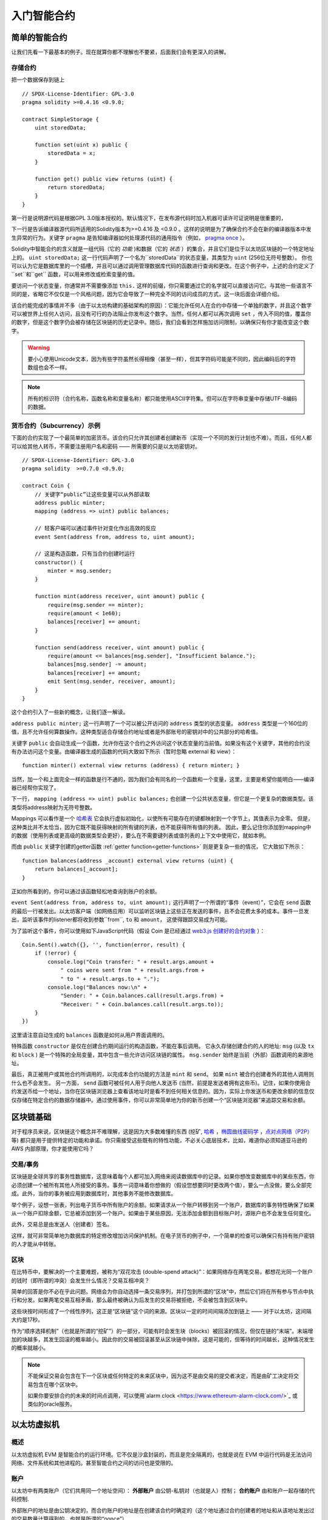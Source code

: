 ###############################
入门智能合约
###############################

.. _simple-smart-contract:

***********************
简单的智能合约
***********************

让我们先看一下最基本的例子。现在就算你都不理解也不要紧，后面我们会有更深入的讲解。

存储合约
====================================

把一个数据保存到链上
::
    // SPDX-License-Identifier: GPL-3.0
    pragma solidity >=0.4.16 <0.9.0;

    contract SimpleStorage {
        uint storedData;

        function set(uint x) public {
            storedData = x;
        }

        function get() public view returns (uint) {
            return storedData;
        }
    }

第一行是说明源代码是根据GPL 3.0版本授权的。默认情况下，在发布源代码时加入机器可读许可证说明是很重要的，

下一行是告诉编译器源代码所适用的Solidity版本为>=0.4.16 及 <0.9.0 。这样的说明是为了确保合约不会在新的编译器版本中发生异常的行为。关键字 ``pragma`` 是告知编译器如何处理源代码的通用指令（例如， `pragma once <https://en.wikipedia.org/wiki/Pragma_once>`_ ）。

Solidity中智能合约的含义就是一组代码（它的 *功能* )和数据（它的 *状态* ）的集合，并且它们是位于以太坊区块链的一个特定地址上的。 ``uint storedData;`` 这一行代码声明了一个名为``storedData``的状态变量，其类型为 ``uint`` (256位无符号整数）。 你也可以认为它是数据库里的一个插槽，并且可以通过调用管理数据库代码的函数进行查询和更改。在这个例子中，上述的合约定义了``set``和``get`` 函数，可以用来修改或检索变量的值。

要访问一个状态变量，你通常并不需要像添加 ``this.`` 这样的前缀，你只需要通过它的名字就可以直接访问它。与其他一些语言不同的是，省略它不仅仅是一个风格问题，因为它会导致了一种完全不同的访问成员的方式，这一块后面会详细介绍。

该合约能完成的事情并不多（由于以太坊构建的基础架构的原因）：它能允许任何人在合约中存储一个单独的数字，并且这个数字可以被世界上任何人访问，且没有可行的办法阻止你发布这个数字。当然，任何人都可以再次调用 ``set`` ，传入不同的值，覆盖你的数字，但是这个数字仍会被存储在区块链的历史记录中。随后，我们会看到怎样施加访问限制，以确保只有你才能改变这个数字。

.. warning::
    要小心使用Unicode文本，因为有些字符虽然长得相像（甚至一样），但其字符码可能是不同的，因此编码后的字符数组也会不一样。
    
.. note::
    所有的标识符（合约名称，函数名称和变量名称）都只能使用ASCII字符集。但可以在字符串变量中存储UTF-8编码的数据。

.. index:: ! subcurrency

货币合约（Subcurrency）示例
==============================

下面的合约实现了一个最简单的加密货币。该合约只允许其创建者创建新币（实现一个不同的发行计划也不难）。而且，任何人都可以给其他人转币，不需要注册用户名和密码 —— 所需要的只是以太坊密钥对。
::
    // SPDX-License-Identifier: GPL-3.0
    pragma solidity  >=0.7.0 <0.9.0;

    contract Coin {
        // 关键字“public”让这些变量可以从外部读取
        address public minter;
        mapping (address => uint) public balances;

        // 轻客户端可以通过事件针对变化作出高效的反应
        event Sent(address from, address to, uint amount);

        // 这是构造函数，只有当合约创建时运行
        constructor() {
            minter = msg.sender;
        }

        function mint(address receiver, uint amount) public {
            require(msg.sender == minter);
            require(amount < 1e60);
            balances[receiver] += amount;
        }

        function send(address receiver, uint amount) public {
            require(amount <= balances[msg.sender], "Insufficient balance.");
            balances[msg.sender] -= amount;
            balances[receiver] += amount;
            emit Sent(msg.sender, receiver, amount);
        }
    }

这个合约引入了一些新的概念，让我们逐一解读。

``address public minter;`` 这一行声明了一个可以被公开访问的 ``address`` 类型的状态变量。 ``address`` 类型是一个160位的值，且不允许任何算数操作。这种类型适合存储合约地址或者是外部账号的密钥对中的公共部分的哈希值。

关键字 ``public`` 会自动生成一个函数，允许你在这个合约之外访问这个状态变量的当前值。如果没有这个关键字，其他的合约没有办法访问这个变量。由编译器生成的函数的代码大致如下所示（暂时忽略 external 和 view）：
::

    function minter() external view returns (address) { return minter; }

当然，加一个和上面完全一样的函数是行不通的，因为我们会有同名的一个函数和一个变量，这里，主要是希望你能明白——编译器已经帮你实现了。

.. index:: mapping

下一行， ``mapping (address => uint) public balances;`` 也创建一个公共状态变量，但它是一个更复杂的数据类型。该类型将address映射为无符号整数。

Mappings 可以看作是一个 `哈希表 <https://en.wikipedia.org/wiki/Hash_table>`_ 它会执行虚拟初始化，以使所有可能存在的键都映射到一个字节上，其值表示为全零。 但是，这种类比并不太恰当，因为它既不能获得映射的所有键的列表，也不能获得所有值的列表。 因此，要么记住你添加到mapping中的数据（使用列表或更高级的数据类型会更好），要么在不需要键列表或值列表的上下文中使用它，就如本例。 

而由 ``public`` 关键字创建的getter函数 :ref:`getter function<getter-functions>` 则是更复杂一些的情况， 它大致如下所示：
::

    function balances(address _account) external view returns (uint) {
        return balances[_account];
    }

正如你所看到的，你可以通过该函数轻松地查询到账户的余额。

.. index:: event

``event Sent(address from, address to, uint amount);`` 这行声明了一个所谓的“事件（event）”，它会在 ``send`` 函数的最后一行被发出。以太坊客户端（如网络应用）可以监听区块链上这些正在发送的事件，且不会花费太多的成本。事件一旦发出，监听该事件的listener都将收到参数``from``, ``to`` 和 ``amount``， 这使得跟踪交易成为可能。 

为了监听这个事件，你可以使用如下JavaScript代码（假设 Coin 是已经通过 `web3.js 创建好的合约对象 <https://learnblockchain.cn/docs/web3js-0.2x/web3.eth.html#contract>`_ ）：
::

    Coin.Sent().watch({}, '', function(error, result) {
        if (!error) {
            console.log("Coin transfer: " + result.args.amount +
                " coins were sent from " + result.args.from +
                " to " + result.args.to + ".");
            console.log("Balances now:\n" +
                "Sender: " + Coin.balances.call(result.args.from) +
                "Receiver: " + Coin.balances.call(result.args.to));
        }
    })

这里请注意自动生成的 ``balances`` 函数是如何从用户界面调用的。

.. index:: coin

特殊函数 ``constructor`` 是仅在创建合约期间运行的构造函数，不能在事后调用。
它永久存储创建合约的人的地址: ``msg`` (以及 ``tx`` 和 ``block`` ) 是一个特殊的全局变量，其中包含一些允许访问区块链的属性。 ``msg.sender`` 始终是当前（外部）函数调用的来源地址。

最后，真正被用户或其他合约所调用的，以完成本合约功能的方法是 ``mint`` 和 ``send``。
如果 ``mint`` 被合约创建者外的其他人调用则什么也不会发生。 另一方面， ``send`` 函数可被任何人用于向他人发送币 (当然，前提是发送者拥有这些币)。记住，如果你使用合约发送币给一个地址，当你在区块链浏览器上查看该地址时是看不到任何相关信息的。因为，实际上你发送币和更改余额的信息仅仅存储在特定合约的数据存储器中。通过使用事件，你可以非常简单地为你的新币创建一个“区块链浏览器”来追踪交易和余额。

.. _blockchain-basics:

*****************
区块链基础
*****************

对于程序员来说，区块链这个概念并不难理解，这是因为大多数难懂的东西 (挖矿, `哈希 <https://en.wikipedia.org/wiki/Cryptographic_hash_function>`_ ，`椭圆曲线密码学 <https://en.wikipedia.org/wiki/Elliptic_curve_cryptography>`_ ，`点对点网络（P2P） <https://en.wikipedia.org/wiki/Peer-to-peer>`_ 等)
都只是用于提供特定的功能和承诺。你只需接受这些既有的特性功能，不必关心底层技术，比如，难道你必须知道亚马逊的 AWS 内部原理，你才能使用它吗？



.. index:: transaction

交易/事务
============

区块链是全球共享的事务性数据库，这意味着每个人都可加入网络来阅读数据库中的记录。如果你想改变数据库中的某些东西，你必须创建一个被所有其他人所接受的事务。事务一词意味着你想做的（假设您想要同时更改两个值），要么一点没做，要么全部完成。此外，当你的事务被应用到数据库时，其他事务不能修改数据库。

举个例子，设想一张表，列出电子货币中所有账户的余额。如果请求从一个账户转移到另一个账户，数据库的事务特性确保了如果从一个账户扣除金额，它总被添加到另一个账户。如果由于某些原因，无法添加金额到目标账户时，源账户也不会发生任何变化。

此外，交易总是由发送人（创建者）签名。

这样，就可非常简单地为数据库的特定修改增加访问保护机制。在电子货币的例子中，一个简单的检查可以确保只有持有账户密钥的人才能从中转账。

.. index:: ! block

区块
======

在比特币中，要解决的一个主要难题，被称为“双花攻击 (double-spend attack)”：如果网络存在两笔交易，都想花光同一个账户的钱时（即所谓的冲突）会发生什么情况？交易互相冲突？

简单的回答是你不必在乎此问题。网络会为你自动选择一条交易序列，并打包到所谓的“区块”中，然后它们将在所有参与节点中执行和分发。如果两笔交易互相矛盾，那么最终被确认为后发生的交易将被拒绝，不会被包含到区块中。

这些块按时间形成了一个线性序列，这正是“区块链”这个词的来源。区块以一定的时间间隔添加到链上 —— 对于以太坊，这间隔大约是17秒。

作为“顺序选择机制”（也就是所谓的“挖矿”）的一部分，可能有时会发生块（blocks）被回滚的情况，但仅在链的“末端”。末端增加的块越多，其发生回滚的概率越小。因此你的交易被回滚甚至从区块链中抹除，这是可能的，但等待的时间越长，这种情况发生的概率就越小。

.. note::
    不能保证交易会包含在下一个区块或任何特定的未来区块中，因为这不是由交易的提交者决定，而是由矿工决定将交易包含在哪个区块中。

    如果你要安排合约的未来的时间点调用，可以使用`alarm clock <https://www.ethereum-alarm-clock.com/>`_ 或类似的oracle服务。

.. _the-ethereum-virtual-machine:

.. index:: !evm, ! ethereum virtual machine

****************************
以太坊虚拟机
****************************

概述
========

以太坊虚拟机 EVM 是智能合约的运行环境。它不仅是沙盒封装的，而且是完全隔离的，也就是说在 EVM 中运行代码是无法访问网络、文件系统和其他进程的。甚至智能合约之间的访问也是受限的。

.. index:: ! account, address, storage, balance

.. _accounts:

账户
========

以太坊中有两类账户（它们共用同一个地址空间）： **外部账户** 由公钥-私钥对（也就是人）控制； **合约账户** 由和账户一起存储的代码控制.

外部账户的地址是由公钥决定的，而合约账户的地址是在创建该合约时确定的（这个地址通过合约创建者的地址和从该地址发出过的交易数量计算得到的，也就是所谓的“nonce”）

无论帐户是否存储代码，这两类账户对 EVM 来说是一样的。

每个账户都有一个键值对形式的持久化存储。其中 key 和 value 的长度都是256位，我们称之为 **存储** 。

此外，每个账户有一个以太币余额（ **balance** ）（单位是“Wei”, ``1 ether`` 是 ``10**18 wei``），余额会因为发送包含以太币的交易而改变。

.. index:: ! transaction

交易
============

交易可以看作是从一个帐户发送到另一个帐户的消息（这里的账户，可能是相同的或特殊的零帐户，请参阅下文）。它能包含一个二进制数据（合约负载）和以太币。

如果目标账户含有代码，此代码会被执行，并以 payload 作为入参。

如果目标账户是零账户（账户地址为 ``0`` )，此交易将创建一个 **新合约** 。
如前文所述，合约的地址不是零地址，而是通过合约创建者的地址和从该地址发出过的交易数量计算得到的（所谓的“nonce”）。
这个用来创建合约的交易的 payload 会被转换为 EVM 字节码并执行。执行的输出将作为合约代码被永久存储。这意味着，为创建一个合约，你不需要发送实际的合约代码，而是发送能够产生合约代码的代码。

.. note::
  在合约创建的过程中，它的代码还是空的。所以直到构造函数执行结束，你都不应该在其中调用合约自己函数。

.. index:: ! gas, ! gas price

Gas
===

一经创建，每笔交易都收取一定数量的 **gas** ，目的是限制执行交易所需要的工作量和为交易支付手续费。EVM 执行交易时，gas 将按特定规则逐渐耗尽。

**gas price** 是交易发送者设置的一个值，发送者账户需要预付的手续费= ``gas_price * gas`` 。如果交易执行后还有剩余， gas 会原路返还。

无论执行到什么位置，一旦 gas 被耗尽（比如降为负值），将会触发一个 out-of-gas 异常。当前调用帧（call frame）所做的所有状态修改都将被回滚。

译者注：调用帧（call frame），指的是下文讲到的EVM的运行栈（stack）中当前操作所需要的若干元素。


.. index:: ! storage, ! memory, ! stack

存储，内存和栈
=============================

每个账户有一块持久化内存区称为 **存储** 。
存储是将256位字映射到256位字的键值存储区。
在合约中枚举存储是不可能的，且读存储的相对开销很高，修改存储的开销甚至更高。合约只能读写存储区内属于自己的部分。

第二个内存区称为 **内存** ，合约会试图为每一次消息调用获取一块被重新擦拭干净的内存实例。 内存是线性的，可按字节级寻址，但读的长度被限制为256位，而写的长度可以是8位或256位。当访问（无论是读还是写）之前从未访问过的内存字（word）时（无论是偏移到该字内的任何位置），内存将按字进行扩展（每个字是256位）。扩容也将消耗一定的gas。 随着内存使用量的增长，其费用也会增高（以平方级别）。

EVM 不是基于寄存器的，而是基于栈的，因此所有的计算都在一个被称为 **栈（stack）** 的区域执行。 栈最大有1024个元素，每个元素长度是一个字（256位）。对栈的访问只限于其顶端，限制方式为：允许拷贝最顶端的16个元素中的一个到栈顶，或者是交换栈顶元素和下面16个元素中的一个。所有其他操作都只能取最顶的两个（或一个，或更多，取决于具体的操作）元素，运算后，把结果压入栈顶。当然可以把栈上的元素放到存储或内存中。但是无法只访问栈上指定深度的那个元素，除非先从栈顶移除其他元素。



.. index:: ! instruction

指令集
===============

EVM的指令集量应尽量少，以最大限度地避免可能导致共识问题的错误实现。所有的指令都是针对"256位的字（word）"这个基本的数据类型来进行操作。具备常用的算术、位、逻辑和比较操作。也可以做到有条件和无条件跳转。此外，合约可以访问当前区块的相关属性，比如它的编号和时间戳。

.. index:: ! message call, function;call

消息调用
=============

合约可以通过消息调用的方式来调用其它合约或者发送以太币到非合约账户。消息调用和交易非常类似，它们都有一个源、目标、数据、以太币、gas和返回数据。事实上每个交易都由一个顶层消息调用组成，这个消息调用又可创建更多的消息调用。

合约可以决定在其内部的消息调用中，对于剩余的 **gas** ，应发送和保留多少。如果在内部消息调用时发生了out-of-gas异常（或其他任何异常），这将由一个被压入栈顶的错误值所指明。此时，只有与该内部消息调用一起发送的gas会被消耗掉。并且，Solidity中，发起调用的合约默认会触发一个手工的异常，以便异常可以从调用栈里“冒泡出来”。
如前文所述，被调用的合约（可以和调用者是同一个合约）会获得一块刚刚清空过的内存，并可以访问调用的payload——由被称为 calldata 的独立区域所提供的数据。调用执行结束后，返回数据将被存放在调用方预先分配好的一块内存中。
调用深度被 **限制** 为 1024 ，因此对于更加复杂的操作，我们应使用循环而不是递归。

.. index:: delegatecall, callcode, library

委托调用/代码调用和库
=====================================

有一种特殊类型的消息调用，被称为 **委托调用(delegatecall)** 。它和一般的消息调用的区别在于，目标地址的代码将在发起调用的合约的上下文中执行，并且 ``msg.sender`` 和 ``msg.value`` 不变。
这意味着一个合约可以在运行时从另外一个地址动态加载代码。存储、当前地址和余额都指向发起调用的合约，只有代码是从被调用地址获取的。
这使得 Solidity 可以实现”库“能力：可复用的代码库可以放在一个合约的存储上，如用来实现复杂的数据结构的库。

.. index:: log

日志
====

有一种特殊的可索引的数据结构，其存储的数据可以一路映射直到区块层级。这个特性被称为 **日志(logs)** ，Solidity用它来实现 **事件(events)** 。合约创建之后就无法访问日志数据，但是这些数据可以从区块链外高效的访问。因为部分日志数据被存储在 `布隆过滤器（Bloom filter) <https://en.wikipedia.org/wiki/Bloom_filter>`_ 中，我们可以高效并且加密安全地搜索日志，所以那些没有下载整个区块链的网络节点（轻客户端）也可以找到这些日志。

.. index:: contract creation

合约创建
=========

合约甚至可以通过一个特殊的指令来创建其他合约（不是简单的调用零地址）。创建合约的调用 **create calls** 和普通消息调用的唯一区别在于，负载会被执行，执行的结果被存储为合约代码，调用者/创建者在栈上得到新合约的地址。

.. index:: selfdestruct

失效和自毁
=============

合约代码从区块链上移除的唯一方式是合约在合约地址上的执行自毁操作 ``selfdestruct`` 。合约账户上剩余的以太币会发送给指定的目标，然后其存储和代码从状态中被移除。移除一个合约听上去不错，但其实有潜在的危险，如果有人发送以太币到移除的合约，这些以太币将永远丢失。

.. note:: 尽管一个合约的代码中没有显式地调用 ``selfdestruct`` ，它仍然有可能通过 ``delegatecall`` 或 ``callcode`` 执行自毁操作。

如果要使合同失效，则应通过更改内部状态来禁用合约，这样可以在使用函数无法执行从而进行 revert，从而达到返还以太的目的。

.. note:: 旧合约的删减可能会，也可能不会被以太坊的各种客户端程序实现。另外，归档节点可选择无限期保留合约存储和代码。

.. note:: 目前， **外部账户** 不能从状态中移除。
